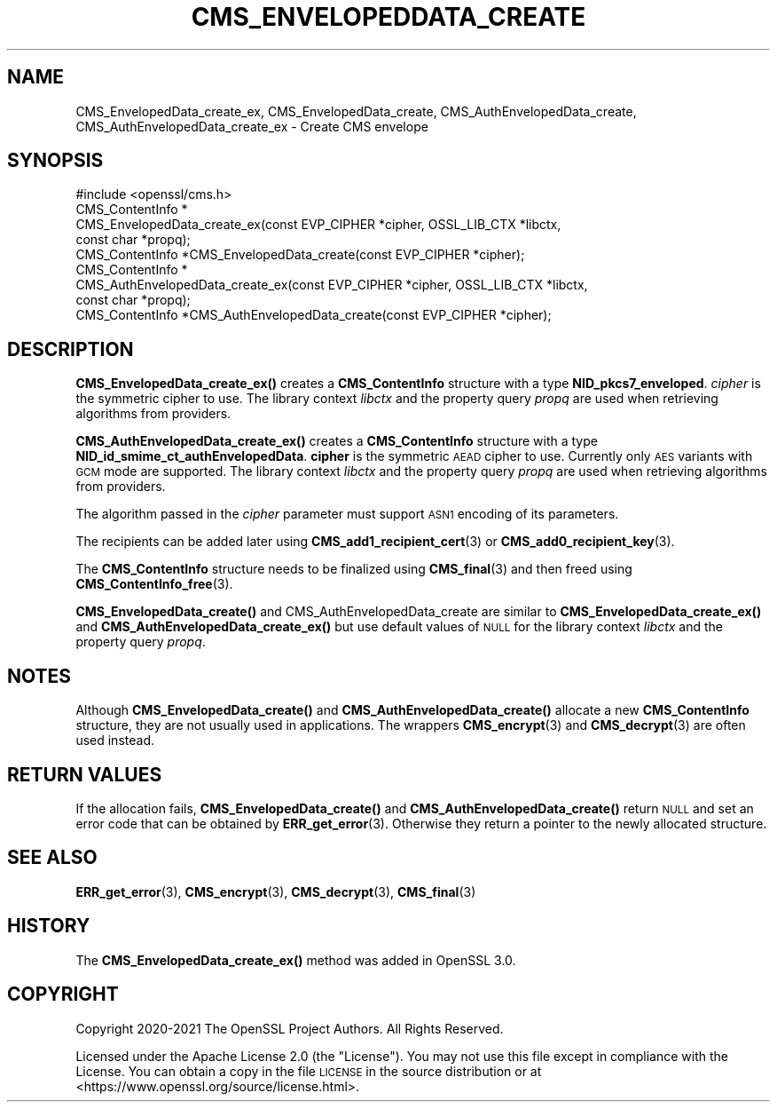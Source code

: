 .\" Automatically generated by Pod::Man 4.14 (Pod::Simple 3.40)
.\"
.\" Standard preamble:
.\" ========================================================================
.de Sp \" Vertical space (when we can't use .PP)
.if t .sp .5v
.if n .sp
..
.de Vb \" Begin verbatim text
.ft CW
.nf
.ne \\$1
..
.de Ve \" End verbatim text
.ft R
.fi
..
.\" Set up some character translations and predefined strings.  \*(-- will
.\" give an unbreakable dash, \*(PI will give pi, \*(L" will give a left
.\" double quote, and \*(R" will give a right double quote.  \*(C+ will
.\" give a nicer C++.  Capital omega is used to do unbreakable dashes and
.\" therefore won't be available.  \*(C` and \*(C' expand to `' in nroff,
.\" nothing in troff, for use with C<>.
.tr \(*W-
.ds C+ C\v'-.1v'\h'-1p'\s-2+\h'-1p'+\s0\v'.1v'\h'-1p'
.ie n \{\
.    ds -- \(*W-
.    ds PI pi
.    if (\n(.H=4u)&(1m=24u) .ds -- \(*W\h'-12u'\(*W\h'-12u'-\" diablo 10 pitch
.    if (\n(.H=4u)&(1m=20u) .ds -- \(*W\h'-12u'\(*W\h'-8u'-\"  diablo 12 pitch
.    ds L" ""
.    ds R" ""
.    ds C` ""
.    ds C' ""
'br\}
.el\{\
.    ds -- \|\(em\|
.    ds PI \(*p
.    ds L" ``
.    ds R" ''
.    ds C`
.    ds C'
'br\}
.\"
.\" Escape single quotes in literal strings from groff's Unicode transform.
.ie \n(.g .ds Aq \(aq
.el       .ds Aq '
.\"
.\" If the F register is >0, we'll generate index entries on stderr for
.\" titles (.TH), headers (.SH), subsections (.SS), items (.Ip), and index
.\" entries marked with X<> in POD.  Of course, you'll have to process the
.\" output yourself in some meaningful fashion.
.\"
.\" Avoid warning from groff about undefined register 'F'.
.de IX
..
.nr rF 0
.if \n(.g .if rF .nr rF 1
.if (\n(rF:(\n(.g==0)) \{\
.    if \nF \{\
.        de IX
.        tm Index:\\$1\t\\n%\t"\\$2"
..
.        if !\nF==2 \{\
.            nr % 0
.            nr F 2
.        \}
.    \}
.\}
.rr rF
.\"
.\" Accent mark definitions (@(#)ms.acc 1.5 88/02/08 SMI; from UCB 4.2).
.\" Fear.  Run.  Save yourself.  No user-serviceable parts.
.    \" fudge factors for nroff and troff
.if n \{\
.    ds #H 0
.    ds #V .8m
.    ds #F .3m
.    ds #[ \f1
.    ds #] \fP
.\}
.if t \{\
.    ds #H ((1u-(\\\\n(.fu%2u))*.13m)
.    ds #V .6m
.    ds #F 0
.    ds #[ \&
.    ds #] \&
.\}
.    \" simple accents for nroff and troff
.if n \{\
.    ds ' \&
.    ds ` \&
.    ds ^ \&
.    ds , \&
.    ds ~ ~
.    ds /
.\}
.if t \{\
.    ds ' \\k:\h'-(\\n(.wu*8/10-\*(#H)'\'\h"|\\n:u"
.    ds ` \\k:\h'-(\\n(.wu*8/10-\*(#H)'\`\h'|\\n:u'
.    ds ^ \\k:\h'-(\\n(.wu*10/11-\*(#H)'^\h'|\\n:u'
.    ds , \\k:\h'-(\\n(.wu*8/10)',\h'|\\n:u'
.    ds ~ \\k:\h'-(\\n(.wu-\*(#H-.1m)'~\h'|\\n:u'
.    ds / \\k:\h'-(\\n(.wu*8/10-\*(#H)'\z\(sl\h'|\\n:u'
.\}
.    \" troff and (daisy-wheel) nroff accents
.ds : \\k:\h'-(\\n(.wu*8/10-\*(#H+.1m+\*(#F)'\v'-\*(#V'\z.\h'.2m+\*(#F'.\h'|\\n:u'\v'\*(#V'
.ds 8 \h'\*(#H'\(*b\h'-\*(#H'
.ds o \\k:\h'-(\\n(.wu+\w'\(de'u-\*(#H)/2u'\v'-.3n'\*(#[\z\(de\v'.3n'\h'|\\n:u'\*(#]
.ds d- \h'\*(#H'\(pd\h'-\w'~'u'\v'-.25m'\f2\(hy\fP\v'.25m'\h'-\*(#H'
.ds D- D\\k:\h'-\w'D'u'\v'-.11m'\z\(hy\v'.11m'\h'|\\n:u'
.ds th \*(#[\v'.3m'\s+1I\s-1\v'-.3m'\h'-(\w'I'u*2/3)'\s-1o\s+1\*(#]
.ds Th \*(#[\s+2I\s-2\h'-\w'I'u*3/5'\v'-.3m'o\v'.3m'\*(#]
.ds ae a\h'-(\w'a'u*4/10)'e
.ds Ae A\h'-(\w'A'u*4/10)'E
.    \" corrections for vroff
.if v .ds ~ \\k:\h'-(\\n(.wu*9/10-\*(#H)'\s-2\u~\d\s+2\h'|\\n:u'
.if v .ds ^ \\k:\h'-(\\n(.wu*10/11-\*(#H)'\v'-.4m'^\v'.4m'\h'|\\n:u'
.    \" for low resolution devices (crt and lpr)
.if \n(.H>23 .if \n(.V>19 \
\{\
.    ds : e
.    ds 8 ss
.    ds o a
.    ds d- d\h'-1'\(ga
.    ds D- D\h'-1'\(hy
.    ds th \o'bp'
.    ds Th \o'LP'
.    ds ae ae
.    ds Ae AE
.\}
.rm #[ #] #H #V #F C
.\" ========================================================================
.\"
.IX Title "CMS_ENVELOPEDDATA_CREATE 3"
.TH CMS_ENVELOPEDDATA_CREATE 3 "2023-05-30" "3.0.9" "OpenSSL"
.\" For nroff, turn off justification.  Always turn off hyphenation; it makes
.\" way too many mistakes in technical documents.
.if n .ad l
.nh
.SH "NAME"
CMS_EnvelopedData_create_ex, CMS_EnvelopedData_create,
CMS_AuthEnvelopedData_create, CMS_AuthEnvelopedData_create_ex
\&\- Create CMS envelope
.SH "SYNOPSIS"
.IX Header "SYNOPSIS"
.Vb 1
\& #include <openssl/cms.h>
\&
\& CMS_ContentInfo *
\& CMS_EnvelopedData_create_ex(const EVP_CIPHER *cipher, OSSL_LIB_CTX *libctx,
\&                             const char *propq);
\& CMS_ContentInfo *CMS_EnvelopedData_create(const EVP_CIPHER *cipher);
\&
\& CMS_ContentInfo *
\& CMS_AuthEnvelopedData_create_ex(const EVP_CIPHER *cipher, OSSL_LIB_CTX *libctx,
\&                                 const char *propq);
\& CMS_ContentInfo *CMS_AuthEnvelopedData_create(const EVP_CIPHER *cipher);
.Ve
.SH "DESCRIPTION"
.IX Header "DESCRIPTION"
\&\fBCMS_EnvelopedData_create_ex()\fR creates a \fBCMS_ContentInfo\fR structure
with a type \fBNID_pkcs7_enveloped\fR. \fIcipher\fR is the symmetric cipher to use.
The library context \fIlibctx\fR and the property query \fIpropq\fR are used when
retrieving algorithms from providers.
.PP
\&\fBCMS_AuthEnvelopedData_create_ex()\fR creates a \fBCMS_ContentInfo\fR
structure with a type \fBNID_id_smime_ct_authEnvelopedData\fR. \fBcipher\fR is the
symmetric \s-1AEAD\s0 cipher to use. Currently only \s-1AES\s0 variants with \s-1GCM\s0 mode are
supported. The library context \fIlibctx\fR and the property query \fIpropq\fR are
used when retrieving algorithms from providers.
.PP
The algorithm passed in the \fIcipher\fR parameter must support \s-1ASN1\s0 encoding of
its parameters.
.PP
The recipients can be added later using \fBCMS_add1_recipient_cert\fR\|(3) or
\&\fBCMS_add0_recipient_key\fR\|(3).
.PP
The \fBCMS_ContentInfo\fR structure needs to be finalized using \fBCMS_final\fR\|(3)
and then freed using \fBCMS_ContentInfo_free\fR\|(3).
.PP
\&\fBCMS_EnvelopedData_create()\fR and  CMS_AuthEnvelopedData_create are similar to
\&\fBCMS_EnvelopedData_create_ex()\fR and
\&\fBCMS_AuthEnvelopedData_create_ex()\fR but use default values of \s-1NULL\s0 for
the library context \fIlibctx\fR and the property query \fIpropq\fR.
.SH "NOTES"
.IX Header "NOTES"
Although \fBCMS_EnvelopedData_create()\fR and \fBCMS_AuthEnvelopedData_create()\fR allocate
a new \fBCMS_ContentInfo\fR structure, they are not usually used in applications.
The wrappers \fBCMS_encrypt\fR\|(3) and \fBCMS_decrypt\fR\|(3) are often used instead.
.SH "RETURN VALUES"
.IX Header "RETURN VALUES"
If the allocation fails, \fBCMS_EnvelopedData_create()\fR and
\&\fBCMS_AuthEnvelopedData_create()\fR return \s-1NULL\s0 and set an error code that can be
obtained by \fBERR_get_error\fR\|(3). Otherwise they return a pointer to the newly
allocated structure.
.SH "SEE ALSO"
.IX Header "SEE ALSO"
\&\fBERR_get_error\fR\|(3), \fBCMS_encrypt\fR\|(3), \fBCMS_decrypt\fR\|(3), \fBCMS_final\fR\|(3)
.SH "HISTORY"
.IX Header "HISTORY"
The \fBCMS_EnvelopedData_create_ex()\fR method was added in OpenSSL 3.0.
.SH "COPYRIGHT"
.IX Header "COPYRIGHT"
Copyright 2020\-2021 The OpenSSL Project Authors. All Rights Reserved.
.PP
Licensed under the Apache License 2.0 (the \*(L"License\*(R").  You may not use
this file except in compliance with the License.  You can obtain a copy
in the file \s-1LICENSE\s0 in the source distribution or at
<https://www.openssl.org/source/license.html>.
